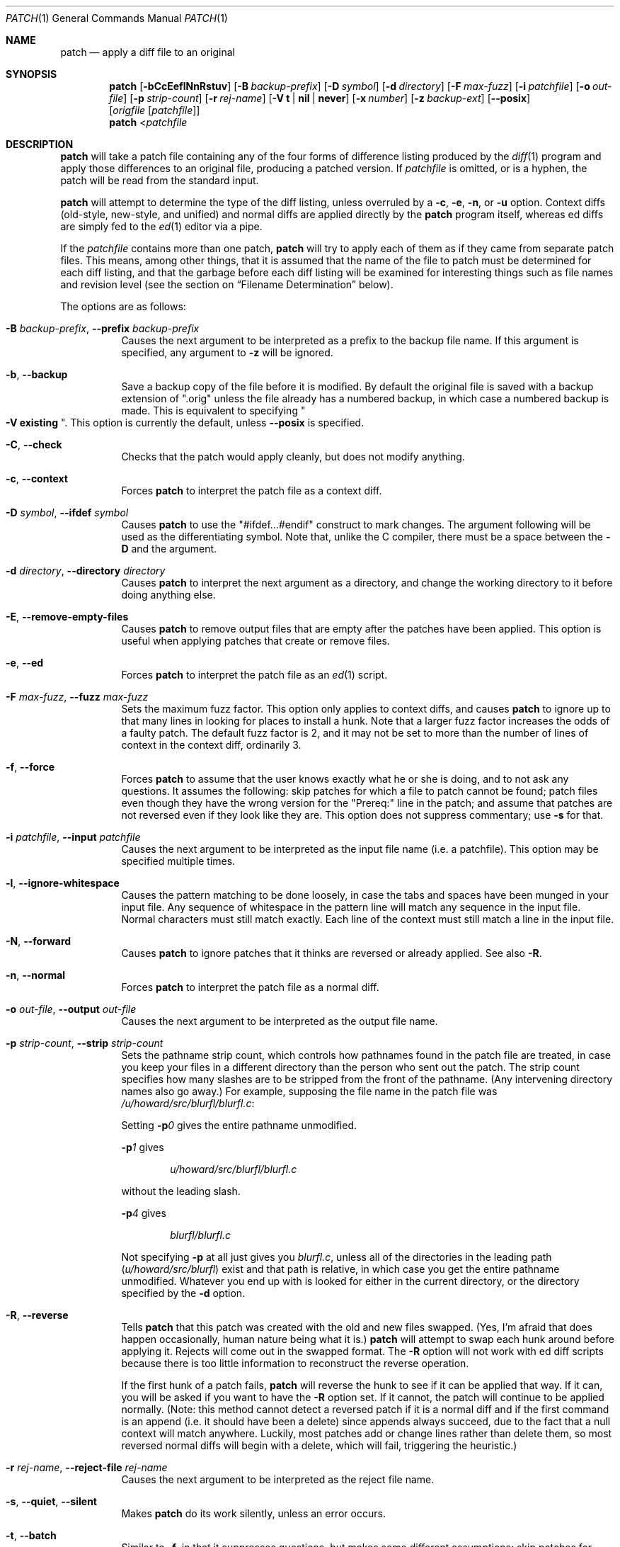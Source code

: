 .\"-
.\" Copyright 1986, Larry Wall
.\"
.\" Redistribution and use in source and binary forms, with or without
.\" modification, are permitted provided that the following condition
.\" is met:
.\"  1. Redistributions of source code must retain the above copyright
.\"     notice, this condition and the following disclaimer.
.\"
.\" THIS SOFTWARE IS PROVIDED BY THE AUTHOR AND CONTRIBUTORS ``AS IS'' AND
.\" ANY EXPRESS OR IMPLIED WARRANTIES, INCLUDING, BUT NOT LIMITED TO, THE
.\" IMPLIED WARRANTIES OF MERCHANTABILITY AND FITNESS FOR A PARTICULAR PURPOSE
.\" ARE DISCLAIMED.  IN NO EVENT SHALL THE AUTHOR OR CONTRIBUTORS BE LIABLE
.\" FOR ANY DIRECT, INDIRECT, INCIDENTAL, SPECIAL, EXEMPLARY, OR CONSEQUENTIAL
.\" DAMAGES (INCLUDING, BUT NOT LIMITED TO, PROCUREMENT OF SUBSTITUTE GOODS
.\" OR SERVICES; LOSS OF USE, DATA, OR PROFITS; OR BUSINESS INTERRUPTION)
.\" HOWEVER CAUSED AND ON ANY THEORY OF LIABILITY, WHETHER IN CONTRACT, STRICT
.\" LIABILITY, OR TORT (INCLUDING NEGLIGENCE OR OTHERWISE) ARISING IN ANY WAY
.\" OUT OF THE USE OF THIS SOFTWARE, EVEN IF ADVISED OF THE POSSIBILITY OF
.\" SUCH DAMAGE.
.\"
.\" $OpenBSD: patch.1,v 1.26 2010/09/03 11:09:29 jmc Exp $
.\" $FreeBSD: soc2013/dpl/head/usr.bin/patch/patch.1 250574 2013-04-11 18:46:41Z joel $
.Dd January 29, 2013
.Dt PATCH 1
.Os
.Sh NAME
.Nm patch
.Nd apply a diff file to an original
.Sh SYNOPSIS
.Nm
.Bk -words
.Op Fl bCcEeflNnRstuv
.Op Fl B Ar backup-prefix
.Op Fl D Ar symbol
.Op Fl d Ar directory
.Op Fl F Ar max-fuzz
.Op Fl i Ar patchfile
.Op Fl o Ar out-file
.Op Fl p Ar strip-count
.Op Fl r Ar rej-name
.Op Fl V Cm t | nil | never
.Op Fl x Ar number
.Op Fl z Ar backup-ext
.Op Fl Fl posix
.Op Ar origfile Op Ar patchfile
.Ek
.Nm
.Pf \*(Lt Ar patchfile
.Sh DESCRIPTION
.Nm
will take a patch file containing any of the four forms of difference
listing produced by the
.Xr diff 1
program and apply those differences to an original file,
producing a patched version.
If
.Ar patchfile
is omitted, or is a hyphen, the patch will be read from the standard input.
.Pp
.Nm
will attempt to determine the type of the diff listing, unless overruled by a
.Fl c ,
.Fl e ,
.Fl n ,
or
.Fl u
option.
Context diffs (old-style, new-style, and unified) and
normal diffs are applied directly by the
.Nm
program itself, whereas ed diffs are simply fed to the
.Xr ed 1
editor via a pipe.
.Pp
If the
.Ar patchfile
contains more than one patch,
.Nm
will try to apply each of them as if they came from separate patch files.
This means, among other things, that it is assumed that the name of the file
to patch must be determined for each diff listing, and that the garbage before
each diff listing will be examined for interesting things such as file names
and revision level (see the section on
.Sx Filename Determination
below).
.Pp
The options are as follows:
.Bl -tag -width Ds
.It Xo
.Fl B Ar backup-prefix ,
.Fl Fl prefix Ar backup-prefix
.Xc
Causes the next argument to be interpreted as a prefix to the backup file
name.
If this argument is specified, any argument to
.Fl z
will be ignored.
.It Fl b , Fl Fl backup
Save a backup copy of the file before it is modified.
By default the original file is saved with a backup extension of
.Qq .orig
unless the file already has a numbered backup, in which case a numbered
backup is made.
This is equivalent to specifying
.Qo Fl V Cm existing Qc .
This option is currently the default, unless
.Fl -posix
is specified.
.It Fl C , Fl Fl check
Checks that the patch would apply cleanly, but does not modify anything.
.It Fl c , Fl Fl context
Forces
.Nm
to interpret the patch file as a context diff.
.It Xo
.Fl D Ar symbol ,
.Fl Fl ifdef Ar symbol
.Xc
Causes
.Nm
to use the
.Qq #ifdef...#endif
construct to mark changes.
The argument following will be used as the differentiating symbol.
Note that, unlike the C compiler, there must be a space between the
.Fl D
and the argument.
.It Xo
.Fl d Ar directory ,
.Fl Fl directory Ar directory
.Xc
Causes
.Nm
to interpret the next argument as a directory,
and change the working directory to it before doing anything else.
.It Fl E , Fl Fl remove-empty-files
Causes
.Nm
to remove output files that are empty after the patches have been applied.
This option is useful when applying patches that create or remove files.
.It Fl e , Fl Fl ed
Forces
.Nm
to interpret the patch file as an
.Xr ed 1
script.
.It Xo
.Fl F Ar max-fuzz ,
.Fl Fl fuzz Ar max-fuzz
.Xc
Sets the maximum fuzz factor.
This option only applies to context diffs, and causes
.Nm
to ignore up to that many lines in looking for places to install a hunk.
Note that a larger fuzz factor increases the odds of a faulty patch.
The default fuzz factor is 2, and it may not be set to more than
the number of lines of context in the context diff, ordinarily 3.
.It Fl f , Fl Fl force
Forces
.Nm
to assume that the user knows exactly what he or she is doing, and to not
ask any questions.
It assumes the following:
skip patches for which a file to patch cannot be found;
patch files even though they have the wrong version for the
.Qq Prereq:
line in the patch;
and assume that patches are not reversed even if they look like they are.
This option does not suppress commentary; use
.Fl s
for that.
.It Xo
.Fl i Ar patchfile ,
.Fl Fl input Ar patchfile
.Xc
Causes the next argument to be interpreted as the input file name
(i.e. a patchfile).
This option may be specified multiple times.
.It Fl l , Fl Fl ignore-whitespace
Causes the pattern matching to be done loosely, in case the tabs and
spaces have been munged in your input file.
Any sequence of whitespace in the pattern line will match any sequence
in the input file.
Normal characters must still match exactly.
Each line of the context must still match a line in the input file.
.It Fl N , Fl Fl forward
Causes
.Nm
to ignore patches that it thinks are reversed or already applied.
See also
.Fl R .
.It Fl n , Fl Fl normal
Forces
.Nm
to interpret the patch file as a normal diff.
.It Xo
.Fl o Ar out-file ,
.Fl Fl output Ar out-file
.Xc
Causes the next argument to be interpreted as the output file name.
.It Xo
.Fl p Ar strip-count ,
.Fl Fl strip Ar strip-count
.Xc
Sets the pathname strip count,
which controls how pathnames found in the patch file are treated,
in case you keep your files in a different directory than the person who sent
out the patch.
The strip count specifies how many slashes are to be stripped from
the front of the pathname.
(Any intervening directory names also go away.)
For example, supposing the file name in the patch file was
.Pa /u/howard/src/blurfl/blurfl.c :
.Pp
Setting
.Fl p Ns Ar 0
gives the entire pathname unmodified.
.Pp
.Fl p Ns Ar 1
gives
.Pp
.D1 Pa u/howard/src/blurfl/blurfl.c
.Pp
without the leading slash.
.Pp
.Fl p Ns Ar 4
gives
.Pp
.D1 Pa blurfl/blurfl.c
.Pp
Not specifying
.Fl p
at all just gives you
.Pa blurfl.c ,
unless all of the directories in the leading path
.Pq Pa u/howard/src/blurfl
exist and that path is relative,
in which case you get the entire pathname unmodified.
Whatever you end up with is looked for either in the current directory,
or the directory specified by the
.Fl d
option.
.It Fl R , Fl Fl reverse
Tells
.Nm
that this patch was created with the old and new files swapped.
(Yes, I'm afraid that does happen occasionally, human nature being what it
is.)
.Nm
will attempt to swap each hunk around before applying it.
Rejects will come out in the swapped format.
The
.Fl R
option will not work with ed diff scripts because there is too little
information to reconstruct the reverse operation.
.Pp
If the first hunk of a patch fails,
.Nm
will reverse the hunk to see if it can be applied that way.
If it can, you will be asked if you want to have the
.Fl R
option set.
If it cannot, the patch will continue to be applied normally.
(Note: this method cannot detect a reversed patch if it is a normal diff
and if the first command is an append (i.e. it should have been a delete)
since appends always succeed, due to the fact that a null context will match
anywhere.
Luckily, most patches add or change lines rather than delete them, so most
reversed normal diffs will begin with a delete, which will fail, triggering
the heuristic.)
.It Xo
.Fl r Ar rej-name ,
.Fl Fl reject-file Ar rej-name
.Xc
Causes the next argument to be interpreted as the reject file name.
.It Xo
.Fl s , Fl Fl quiet ,
.Fl Fl silent
.Xc
Makes
.Nm
do its work silently, unless an error occurs.
.It Fl t , Fl Fl batch
Similar to
.Fl f ,
in that it suppresses questions, but makes some different assumptions:
skip patches for which a file to patch cannot be found (the same as
.Fl f ) ;
skip patches for which the file has the wrong version for the
.Qq Prereq:
line in the patch;
and assume that patches are reversed if they look like they are.
.It Fl u , Fl Fl unified
Forces
.Nm
to interpret the patch file as a unified context diff (a unidiff).
.It Xo
.Fl V Cm t | nil | never ,
.Fl Fl version-control Cm t | nil | never
.Xc
Causes the next argument to be interpreted as a method for creating
backup file names.
The type of backups made can also be given in the
.Ev PATCH_VERSION_CONTROL
or
.Ev VERSION_CONTROL
environment variables, which are overridden by this option.
The
.Fl B
option overrides this option, causing the prefix to always be used for
making backup file names.
The values of the
.Ev PATCH_VERSION_CONTROL
and
.Ev VERSION_CONTROL
environment variables and the argument to the
.Fl V
option are like the GNU Emacs
.Dq version-control
variable; they also recognize synonyms that are more descriptive.
The valid values are (unique abbreviations are accepted):
.Bl -tag -width Ds -offset indent
.It Cm t , numbered
Always make numbered backups.
.It Cm nil , existing
Make numbered backups of files that already have them,
simple backups of the others.
.It Cm never , simple
Always make simple backups.
.El
.It Fl v , Fl Fl version
Causes
.Nm
to print out its revision header and patch level.
.It Xo
.Fl x Ar number ,
.Fl Fl debug Ar number
.Xc
Sets internal debugging flags, and is of interest only to
.Nm
patchers.
.It Xo
.Fl z Ar backup-ext ,
.Fl Fl suffix Ar backup-ext
.Xc
Causes the next argument to be interpreted as the backup extension, to be
used in place of
.Qq .orig .
.It Fl Fl posix
Enables strict
.St -p1003.1-2008
conformance, specifically:
.Bl -enum
.It
Backup files are not created unless the
.Fl b
option is specified.
.It
If unspecified, the file name used is the first of the old, new and
index files that exists.
.El
.El
.Ss Patch Application
.Nm
will try to skip any leading garbage, apply the diff,
and then skip any trailing garbage.
Thus you could feed an article or message containing a
diff listing to
.Nm ,
and it should work.
If the entire diff is indented by a consistent amount,
this will be taken into account.
.Pp
With context diffs, and to a lesser extent with normal diffs,
.Nm
can detect when the line numbers mentioned in the patch are incorrect,
and will attempt to find the correct place to apply each hunk of the patch.
As a first guess, it takes the line number mentioned for the hunk, plus or
minus any offset used in applying the previous hunk.
If that is not the correct place,
.Nm
will scan both forwards and backwards for a set of lines matching the context
given in the hunk.
First
.Nm
looks for a place where all lines of the context match.
If no such place is found, and it's a context diff, and the maximum fuzz factor
is set to 1 or more, then another scan takes place ignoring the first and last
line of context.
If that fails, and the maximum fuzz factor is set to 2 or more,
the first two and last two lines of context are ignored,
and another scan is made.
.Pq The default maximum fuzz factor is 2.
.Pp
If
.Nm
cannot find a place to install that hunk of the patch, it will put the hunk
out to a reject file, which normally is the name of the output file plus
.Qq .rej .
(Note that the rejected hunk will come out in context diff form whether the
input patch was a context diff or a normal diff.
If the input was a normal diff, many of the contexts will simply be null.)
The line numbers on the hunks in the reject file may be different than
in the patch file: they reflect the approximate location patch thinks the
failed hunks belong in the new file rather than the old one.
.Pp
As each hunk is completed, you will be told whether the hunk succeeded or
failed, and which line (in the new file)
.Nm
thought the hunk should go on.
If this is different from the line number specified in the diff,
you will be told the offset.
A single large offset MAY be an indication that a hunk was installed in the
wrong place.
You will also be told if a fuzz factor was used to make the match, in which
case you should also be slightly suspicious.
.Ss Filename Determination
If no original file is specified on the command line,
.Nm
will try to figure out from the leading garbage what the name of the file
to edit is.
When checking a prospective file name, pathname components are stripped
as specified by the
.Fl p
option and the file's existence and writability are checked relative
to the current working directory (or the directory specified by the
.Fl d
option).
.Pp
If the diff is a context or unified diff,
.Nm
is able to determine the old and new file names from the diff header.
For context diffs, the
.Dq old
file is specified in the line beginning with
.Qq ***
and the
.Dq new
file is specified in the line beginning with
.Qq --- .
For a unified diff, the
.Dq old
file is specified in the line beginning with
.Qq ---
and the
.Dq new
file is specified in the line beginning with
.Qq +++ .
If there is an
.Qq Index:
line in the leading garbage (regardless of the diff type),
.Nm
will use the file name from that line as the
.Dq index
file.
.Pp
.Nm
will choose the file name by performing the following steps, with the first
match used:
.Bl -enum
.It
If
.Nm
is operating in strict
.St -p1003.1-2008
mode, the first of the
.Dq old ,
.Dq new
and
.Dq index
file names that exist is used.
Otherwise,
.Nm
will examine either the
.Dq old
and
.Dq new
file names or, for a non-context diff, the
.Dq index
file name, and choose the file name with the fewest path components,
the shortest basename, and the shortest total file name length (in that order).
.It
If no file exists,
.Nm
checks for the existence of the files in an SCCS or RCS directory
(using the appropriate prefix or suffix) using the criteria specified
above.
If found,
.Nm
will attempt to get or check out the file.
.It
If no suitable file was found to patch, the patch file is a context or
unified diff, and the old file was zero length, the new file name is
created and used.
.It
If the file name still cannot be determined,
.Nm
will prompt the user for the file name to use.
.El
.Pp
Additionally, if the leading garbage contains a
.Qq Prereq:\ \&
line,
.Nm
will take the first word from the prerequisites line (normally a version
number) and check the input file to see if that word can be found.
If not,
.Nm
will ask for confirmation before proceeding.
.Pp
The upshot of all this is that you should be able to say, while in a news
interface, the following:
.Pp
.Dl | patch -d /usr/src/local/blurfl
.Pp
and patch a file in the blurfl directory directly from the article containing
the patch.
.Ss Backup Files
By default, the patched version is put in place of the original, with
the original file backed up to the same name with the extension
.Qq .orig ,
or as specified by the
.Fl B ,
.Fl V ,
or
.Fl z
options.
The extension used for making backup files may also be specified in the
.Ev SIMPLE_BACKUP_SUFFIX
environment variable, which is overridden by the options above.
.Pp
If the backup file is a symbolic or hard link to the original file,
.Nm
creates a new backup file name by changing the first lowercase letter
in the last component of the file's name into uppercase.
If there are no more lowercase letters in the name,
it removes the first character from the name.
It repeats this process until it comes up with a
backup file that does not already exist or is not linked to the original file.
.Pp
You may also specify where you want the output to go with the
.Fl o
option; if that file already exists, it is backed up first.
.Ss Notes For Patch Senders
There are several things you should bear in mind if you are going to
be sending out patches:
.Pp
First, you can save people a lot of grief by keeping a
.Pa patchlevel.h
file which is patched to increment the patch level as the first diff in the
patch file you send out.
If you put a
.Qq Prereq:
line in with the patch, it will not let them apply
patches out of order without some warning.
.Pp
Second, make sure you have specified the file names right, either in a
context diff header, or with an
.Qq Index:
line.
If you are patching something in a subdirectory, be sure to tell the patch
user to specify a
.Fl p
option as needed.
.Pp
Third, you can create a file by sending out a diff that compares a
null file to the file you want to create.
This will only work if the file you want to create does not exist already in
the target directory.
.Pp
Fourth, take care not to send out reversed patches, since it makes people wonder
whether they already applied the patch.
.Pp
Fifth, while you may be able to get away with putting 582 diff listings into
one file, it is probably wiser to group related patches into separate files in
case something goes haywire.
.Sh ENVIRONMENT
.Bl -tag -width "PATCH_VERSION_CONTROL" -compact
.It Ev POSIXLY_CORRECT
When set,
.Nm
behaves as if the
.Fl Fl posix
option has been specified.
.It Ev SIMPLE_BACKUP_SUFFIX
Extension to use for backup file names instead of
.Qq .orig .
.It Ev TMPDIR
Directory to put temporary files in; default is
.Pa /tmp .
.It Ev PATCH_VERSION_CONTROL
Selects when numbered backup files are made.
.It Ev VERSION_CONTROL
Same as
.Ev PATCH_VERSION_CONTROL .
.El
.Sh FILES
.Bl -tag -width "$TMPDIR/patch*" -compact
.It Pa $TMPDIR/patch*
.Nm
temporary files
.It Pa /dev/tty
used to read input when
.Nm
prompts the user
.El
.Sh EXIT STATUS
The
.Nm
utility exits with one of the following values:
.Pp
.Bl -tag -width Ds -offset indent -compact
.It 0
Successful completion.
.It 1
One or more lines were written to a reject file.
.It \*(Gt1
An error occurred.
.El
.Pp
When applying a set of patches in a loop it behooves you to check this
exit status so you do not apply a later patch to a partially patched file.
.Sh DIAGNOSTICS
Too many to list here, but generally indicative that
.Nm
couldn't parse your patch file.
.Pp
The message
.Qq Hmm...
indicates that there is unprocessed text in the patch file and that
.Nm
is attempting to intuit whether there is a patch in that text and, if so,
what kind of patch it is.
.Sh SEE ALSO
.Xr diff 1
.Sh STANDARDS
The
.Nm
utility is compliant with the
.St -p1003.1-2008
specification
(except as detailed above for the
.Fl -posix
option),
though the presence of
.Nm
itself is optional.
.Pp
The flags
.Op Fl BCEFfstVvxz
and
.Op Fl -posix
are extensions to that specification.
.Sh AUTHORS
.An Larry Wall
with many other contributors.
.Sh CAVEATS
.Nm
cannot tell if the line numbers are off in an ed script, and can only detect
bad line numbers in a normal diff when it finds a
.Qq change
or a
.Qq delete
command.
A context diff using fuzz factor 3 may have the same problem.
Until a suitable interactive interface is added, you should probably do
a context diff in these cases to see if the changes made sense.
Of course, compiling without errors is a pretty good indication that the patch
worked, but not always.
.Pp
.Nm
usually produces the correct results, even when it has to do a lot of
guessing.
However, the results are guaranteed to be correct only when the patch is
applied to exactly the same version of the file that the patch was
generated from.
.Sh BUGS
Could be smarter about partial matches, excessively deviant offsets and
swapped code, but that would take an extra pass.
.Pp
Check patch mode
.Pq Fl C
will fail if you try to check several patches in succession that build on
each other.
The entire
.Nm
code would have to be restructured to keep temporary files around so that it
can handle this situation.
.Pp
If code has been duplicated (for instance with #ifdef OLDCODE ... #else ...
#endif),
.Nm
is incapable of patching both versions, and, if it works at all, will likely
patch the wrong one, and tell you that it succeeded to boot.
.Pp
If you apply a patch you have already applied,
.Nm
will think it is a reversed patch, and offer to un-apply the patch.
This could be construed as a feature.
